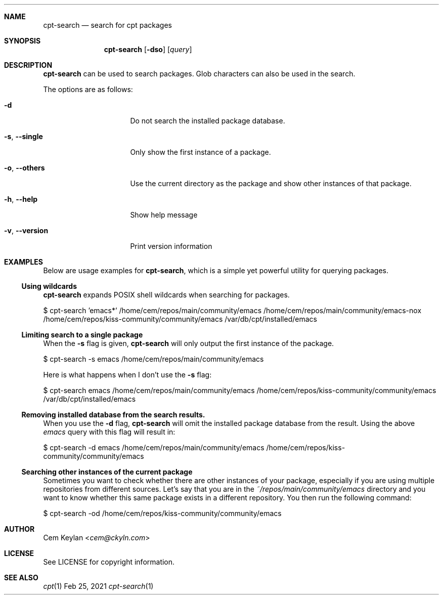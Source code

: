 .Dd Feb 25, 2021
.Dt cpt-search 1
.Sh NAME
.Nm cpt-search
.Nd search for cpt packages
.Sh SYNOPSIS
.Nm
.Op Fl dso
.Op Ar query
.Sh DESCRIPTION
.Nm
can be used to search packages. Glob characters can also be used in the search.
.Pp
The options are as follows:
.Bl -tag -width 14n
.It Fl d
Do not search the installed package database.
.It Fl s , -single
Only show the first instance of a package.
.It Fl o , -others
Use the current directory as the package and show other instances of that
package.
.It Fl h , -help
Show help message
.It Fl v , -version
Print version information
.El
.Sh EXAMPLES
Below are usage examples for
.Nm ,
which is a simple yet powerful utility for querying packages.
.Ss Using wildcards
.Nm
expands POSIX shell wildcards when searching for packages.
.Bd -offset indent -literal
$ cpt-search 'emacs*'
/home/cem/repos/main/community/emacs
/home/cem/repos/main/community/emacs-nox
/home/cem/repos/kiss-community/community/emacs
/var/db/cpt/installed/emacs
.Ed
.Ss Limiting search to a single package
When the
.Fl s
flag is given,
.Nm
will only output the first instance of the package.
.Bd -offset indent -literal
$ cpt-search -s emacs
/home/cem/repos/main/community/emacs
.Ed
.Pp
Here is what happens when I don't use the
.Fl s
flag:
.Bd -offset indent -literal
$ cpt-search emacs
/home/cem/repos/main/community/emacs
/home/cem/repos/kiss-community/community/emacs
/var/db/cpt/installed/emacs
.Ed
.Ss Removing installed database from the search results.
When you use the
.Fl d
flag,
.Nm
will omit the installed package database from the result. Using the above
.Em emacs
query with this flag will result in:
.Bd -offset indent -literal
$ cpt-search -d emacs
/home/cem/repos/main/community/emacs
/home/cem/repos/kiss-community/community/emacs
.Ed
.Ss Searching other instances of the current package
Sometimes you want to check whether there are other instances of your package,
especially if you are using multiple repositories from different sources. Let's
say that you are in the
.Pa ~/repos/main/community/emacs
directory and you want to know whether this same package exists in a different
repository. You then run the following command:
.Bd -offset indent -literal
$ cpt-search -od
/home/cem/repos/kiss-community/community/emacs
.Ed
.Sh AUTHOR
.An Cem Keylan Aq Mt cem@ckyln.com
.Sh LICENSE
See LICENSE for copyright information.
.Sh SEE ALSO
.Xr cpt 1
